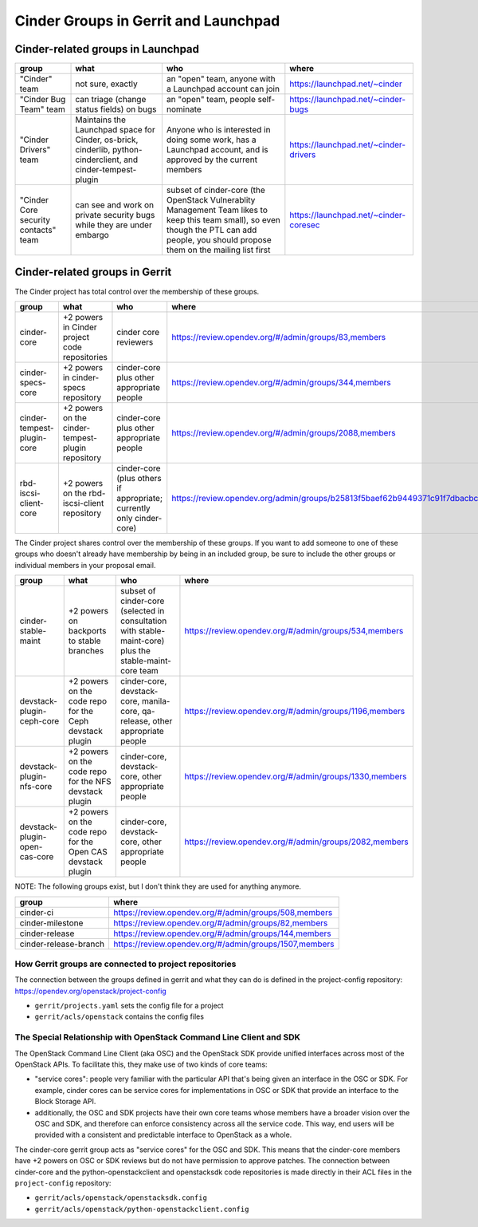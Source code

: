 .. _cinder-groups:

=====================================
Cinder Groups in Gerrit and Launchpad
=====================================

Cinder-related groups in Launchpad
==================================

.. list-table::
   :header-rows: 1

   * - group
     - what
     - who
     - where
   * - "Cinder" team
     - not sure, exactly
     - an "open" team, anyone with a Launchpad account can join
     - https://launchpad.net/~cinder
   * - "Cinder Bug Team" team
     - can triage (change status fields) on bugs
     - an "open" team, people self-nominate
     - https://launchpad.net/~cinder-bugs
   * - "Cinder Drivers" team
     - Maintains the Launchpad space for Cinder, os-brick, cinderlib,
       python-cinderclient, and cinder-tempest-plugin
     - Anyone who is interested in doing some work, has a Launchpad
       account, and is approved by the current members
     - https://launchpad.net/~cinder-drivers
   * - "Cinder Core security contacts" team
     - can see and work on private security bugs while they are under embargo
     - subset of cinder-core (the OpenStack Vulnerablity Management Team
       likes to keep this team small), so even though the PTL can add people,
       you should propose them on the mailing list first
     - https://launchpad.net/~cinder-coresec

Cinder-related groups in Gerrit
===============================

The Cinder project has total control over the membership of these groups.

.. list-table::
   :header-rows: 1

   * - group
     - what
     - who
     - where
   * - cinder-core
     - +2 powers in Cinder project code repositories
     - cinder core reviewers
     - https://review.opendev.org/#/admin/groups/83,members
   * - cinder-specs-core
     - +2 powers in cinder-specs repository
     - cinder-core plus other appropriate people
     - https://review.opendev.org/#/admin/groups/344,members
   * - cinder-tempest-plugin-core
     - +2 powers on the cinder-tempest-plugin repository
     - cinder-core plus other appropriate people
     - https://review.opendev.org/#/admin/groups/2088,members
   * - rbd-iscsi-client-core
     - +2 powers on the rbd-iscsi-client repository
     - cinder-core (plus others if appropriate; currently only cinder-core)
     - https://review.opendev.org/admin/groups/b25813f5baef62b9449371c91f7dbacbcf7bc6d6,members

The Cinder project shares control over the membership of these groups.  If you
want to add someone to one of these groups who doesn't already have membership
by being in an included group, be sure to include the other groups or
individual members in your proposal email.

.. list-table::
   :header-rows: 1

   * - group
     - what
     - who
     - where
   * - cinder-stable-maint
     - +2 powers on backports to stable branches
     - subset of cinder-core (selected in consultation with stable-maint-core)
       plus the stable-maint-core team
     - https://review.opendev.org/#/admin/groups/534,members
   * - devstack-plugin-ceph-core
     - +2 powers on the code repo for the Ceph devstack plugin
     - cinder-core, devstack-core, manila-core, qa-release, other appropriate
       people
     - https://review.opendev.org/#/admin/groups/1196,members
   * - devstack-plugin-nfs-core
     - +2 powers on the code repo for the NFS devstack plugin
     - cinder-core, devstack-core, other appropriate people
     - https://review.opendev.org/#/admin/groups/1330,members
   * - devstack-plugin-open-cas-core
     - +2 powers on the code repo for the Open CAS devstack plugin
     - cinder-core, devstack-core, other appropriate people
     - https://review.opendev.org/#/admin/groups/2082,members

NOTE: The following groups exist, but I don't think they are used for anything
anymore.

.. list-table::
   :header-rows: 1

   * - group
     - where
   * - cinder-ci
     - https://review.opendev.org/#/admin/groups/508,members
   * - cinder-milestone
     - https://review.opendev.org/#/admin/groups/82,members
   * - cinder-release
     - https://review.opendev.org/#/admin/groups/144,members
   * - cinder-release-branch
     - https://review.opendev.org/#/admin/groups/1507,members

How Gerrit groups are connected to project repositories
-------------------------------------------------------

The connection between the groups defined in gerrit and what they
can do is defined in the project-config repository:
https://opendev.org/openstack/project-config

* ``gerrit/projects.yaml`` sets the config file for a project
* ``gerrit/acls/openstack`` contains the config files

The Special Relationship with OpenStack Command Line Client and SDK
-------------------------------------------------------------------

The OpenStack Command Line Client (aka OSC) and the OpenStack SDK provide
unified interfaces across most of the OpenStack APIs.  To facilitate this,
they make use of two kinds of core teams:

- "service cores": people very familiar with the particular API that's
  being given an interface in the OSC or SDK.  For example, cinder cores
  can be service cores for implementations in OSC or SDK that provide
  an interface to the Block Storage API.
- additionally, the OSC and SDK projects have their own core teams whose
  members have a broader vision over the OSC and SDK, and therefore can
  enforce consistency across all the service code.  This way, end users
  will be provided with a consistent and predictable interface to
  OpenStack as a whole.

The cinder-core gerrit group acts as "service cores" for the OSC and SDK.
This means that the cinder-core members have +2 powers on OSC or SDK reviews
but do not have permission to approve patches.  The connection between
cinder-core and the python-openstackclient and openstacksdk code repositories
is made directly in their ACL files in the ``project-config`` repository:

- ``gerrit/acls/openstack/openstacksdk.config``
- ``gerrit/acls/openstack/python-openstackclient.config``
